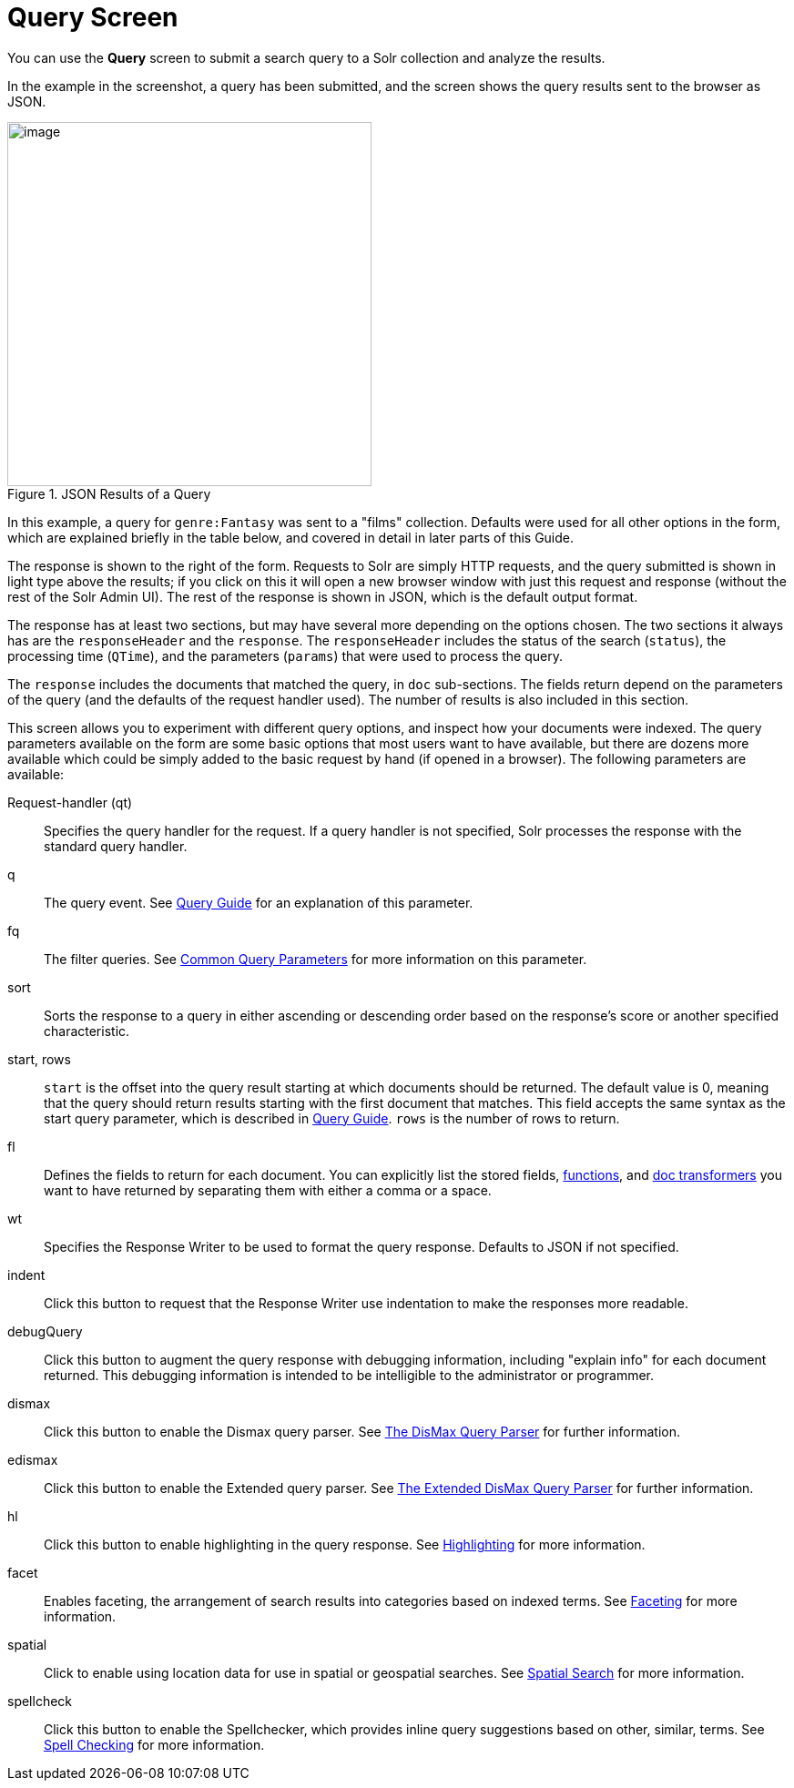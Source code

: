 = Query Screen
// Licensed to the Apache Software Foundation (ASF) under one
// or more contributor license agreements.  See the NOTICE file
// distributed with this work for additional information
// regarding copyright ownership.  The ASF licenses this file
// to you under the Apache License, Version 2.0 (the
// "License"); you may not use this file except in compliance
// with the License.  You may obtain a copy of the License at
//
//   http://www.apache.org/licenses/LICENSE-2.0
//
// Unless required by applicable law or agreed to in writing,
// software distributed under the License is distributed on an
// "AS IS" BASIS, WITHOUT WARRANTIES OR CONDITIONS OF ANY
// KIND, either express or implied.  See the License for the
// specific language governing permissions and limitations
// under the License.

You can use the *Query* screen to submit a search query to a Solr collection and analyze the results.

In the example in the screenshot, a query has been submitted, and the screen shows the query results sent to the browser as JSON.

.JSON Results of a Query
image::images/query-screen/query-top.png[image,height=400]

In this example, a query for `genre:Fantasy` was sent to a "films" collection. Defaults were used for all other options in the form, which are explained briefly in the table below, and covered in detail in later parts of this Guide.

The response is shown to the right of the form. Requests to Solr are simply HTTP requests, and the query submitted is shown in light type above the results; if you click on this it will open a new browser window with just this request and response (without the rest of the Solr Admin UI). The rest of the response is shown in JSON, which is the default output format.

The response has at least two sections, but may have several more depending on the options chosen. The two sections it always has are the `responseHeader` and the `response`. The `responseHeader` includes the status of the search (`status`), the processing time (`QTime`), and the parameters (`params`) that were used to process the query.

The `response` includes the documents that matched the query, in `doc` sub-sections. The fields return depend on the parameters of the query (and the defaults of the request handler used). The number of results is also included in this section.

This screen allows you to experiment with different query options, and inspect how your documents were indexed. The query parameters available on the form are some basic options that most users want to have available, but there are dozens more available which could be simply added to the basic request by hand (if opened in a browser). The following parameters are available:

Request-handler (qt)::
Specifies the query handler for the request. If a query handler is not specified, Solr processes the response with the standard query handler.

q::
The query event. See <<query-guide.adoc#query-guide,Query Guide>> for an explanation of this parameter.

fq::
The filter queries. See <<common-query-parameters.adoc#common-query-parameters,Common Query Parameters>> for more information on this parameter.

sort::
Sorts the response to a query in either ascending or descending order based on the response's score or another specified characteristic.

start, rows::
`start` is the offset into the query result starting at which documents should be returned. The default value is 0, meaning that the query should return results starting with the first document that matches. This field accepts the same syntax as the start query parameter, which is described in <<query-guide.adoc#query-guide,Query Guide>>. `rows` is the number of rows to return.

fl::
Defines the fields to return for each document. You can explicitly list the stored fields, <<function-queries.adoc#function-queries,functions>>, and <<transforming-result-documents.adoc#transforming-result-documents,doc transformers>> you want to have returned by separating them with either a comma or a space.

wt::
Specifies the Response Writer to be used to format the query response. Defaults to JSON if not specified.

indent::
Click this button to request that the Response Writer use indentation to make the responses more readable.

debugQuery::
Click this button to augment the query response with debugging information, including "explain info" for each document returned. This debugging information is intended to be intelligible to the administrator or programmer.

dismax::
Click this button to enable the Dismax query parser. See <<the-dismax-query-parser.adoc#the-dismax-query-parser,The DisMax Query Parser>> for further information.

edismax::
Click this button to enable the Extended query parser. See <<the-extended-dismax-query-parser.adoc#the-extended-dismax-query-parser,The Extended DisMax Query Parser>> for further information.

hl:: Click this button to enable highlighting in the query response. See <<highlighting.adoc#highlighting,Highlighting>> for more information.

facet::
Enables faceting, the arrangement of search results into categories based on indexed terms. See <<faceting.adoc#faceting,Faceting>> for more information.

spatial::
Click to enable using location data for use in spatial or geospatial searches. See <<spatial-search.adoc#spatial-search,Spatial Search>> for more information.

spellcheck::
Click this button to enable the Spellchecker, which provides inline query suggestions based on other, similar, terms. See <<spell-checking.adoc#spell-checking,Spell Checking>> for more information.
